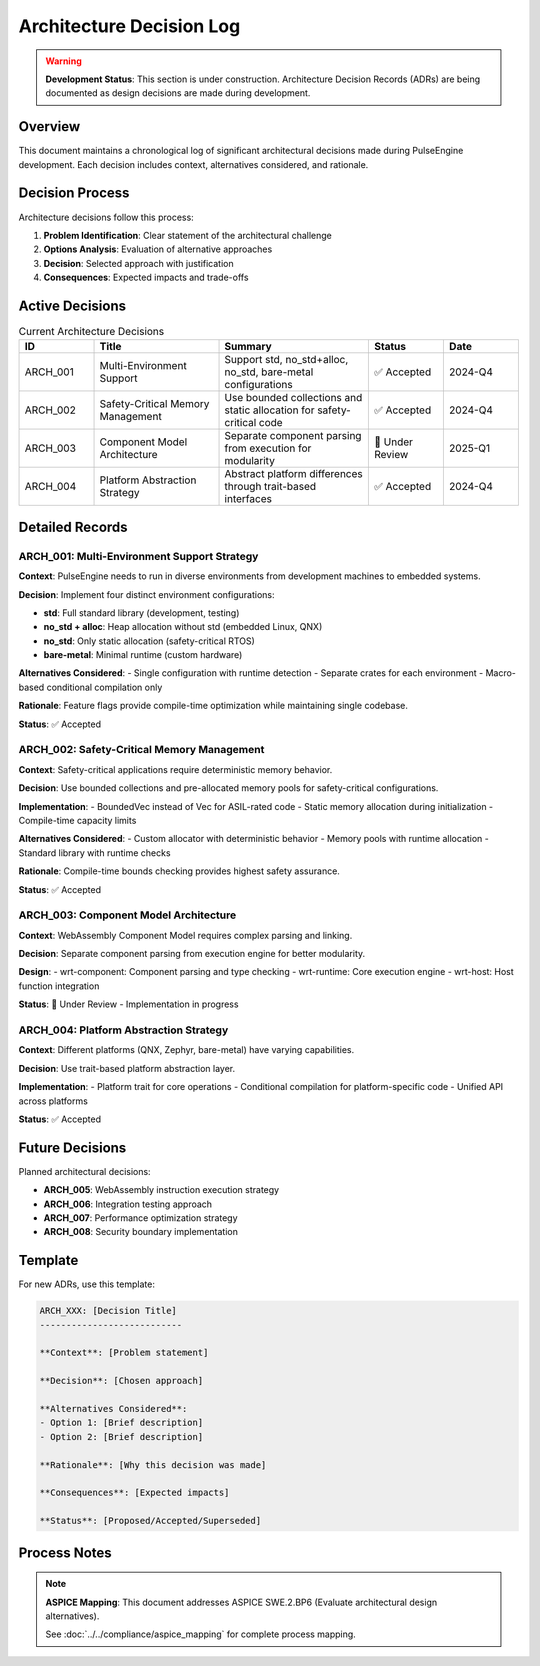 =======================
Architecture Decision Log
=======================

.. warning::
   **Development Status**: This section is under construction. Architecture Decision Records 
   (ADRs) are being documented as design decisions are made during development.

Overview
========

This document maintains a chronological log of significant architectural decisions made during 
PulseEngine development. Each decision includes context, alternatives considered, and rationale.

Decision Process
================

Architecture decisions follow this process:

1. **Problem Identification**: Clear statement of the architectural challenge
2. **Options Analysis**: Evaluation of alternative approaches
3. **Decision**: Selected approach with justification
4. **Consequences**: Expected impacts and trade-offs

Active Decisions
================

.. list-table:: Current Architecture Decisions
   :header-rows: 1
   :widths: 15 25 30 15 15

   * - ID
     - Title
     - Summary
     - Status
     - Date
   * - ARCH_001
     - Multi-Environment Support
     - Support std, no_std+alloc, no_std, bare-metal configurations
     - ✅ Accepted
     - 2024-Q4
   * - ARCH_002
     - Safety-Critical Memory Management
     - Use bounded collections and static allocation for safety-critical code
     - ✅ Accepted
     - 2024-Q4
   * - ARCH_003
     - Component Model Architecture
     - Separate component parsing from execution for modularity
     - 🚧 Under Review
     - 2025-Q1
   * - ARCH_004
     - Platform Abstraction Strategy
     - Abstract platform differences through trait-based interfaces
     - ✅ Accepted
     - 2024-Q4

Detailed Records
================

ARCH_001: Multi-Environment Support Strategy
--------------------------------------------

**Context**: PulseEngine needs to run in diverse environments from development machines to embedded systems.

**Decision**: Implement four distinct environment configurations:

- **std**: Full standard library (development, testing)
- **no_std + alloc**: Heap allocation without std (embedded Linux, QNX)
- **no_std**: Only static allocation (safety-critical RTOS)
- **bare-metal**: Minimal runtime (custom hardware)

**Alternatives Considered**:
- Single configuration with runtime detection
- Separate crates for each environment
- Macro-based conditional compilation only

**Rationale**: Feature flags provide compile-time optimization while maintaining single codebase.

**Status**: ✅ Accepted

ARCH_002: Safety-Critical Memory Management
-------------------------------------------

**Context**: Safety-critical applications require deterministic memory behavior.

**Decision**: Use bounded collections and pre-allocated memory pools for safety-critical configurations.

**Implementation**:
- BoundedVec instead of Vec for ASIL-rated code
- Static memory allocation during initialization
- Compile-time capacity limits

**Alternatives Considered**:
- Custom allocator with deterministic behavior
- Memory pools with runtime allocation
- Standard library with runtime checks

**Rationale**: Compile-time bounds checking provides highest safety assurance.

**Status**: ✅ Accepted

ARCH_003: Component Model Architecture
--------------------------------------

**Context**: WebAssembly Component Model requires complex parsing and linking.

**Decision**: Separate component parsing from execution engine for better modularity.

**Design**:
- wrt-component: Component parsing and type checking
- wrt-runtime: Core execution engine
- wrt-host: Host function integration

**Status**: 🚧 Under Review - Implementation in progress

ARCH_004: Platform Abstraction Strategy
----------------------------------------

**Context**: Different platforms (QNX, Zephyr, bare-metal) have varying capabilities.

**Decision**: Use trait-based platform abstraction layer.

**Implementation**:
- Platform trait for core operations
- Conditional compilation for platform-specific code
- Unified API across platforms

**Status**: ✅ Accepted

Future Decisions
================

Planned architectural decisions:

- **ARCH_005**: WebAssembly instruction execution strategy
- **ARCH_006**: Integration testing approach
- **ARCH_007**: Performance optimization strategy
- **ARCH_008**: Security boundary implementation

Template
========

For new ADRs, use this template:

.. code-block:: rst

   ARCH_XXX: [Decision Title]
   ---------------------------

   **Context**: [Problem statement]

   **Decision**: [Chosen approach]

   **Alternatives Considered**:
   - Option 1: [Brief description]
   - Option 2: [Brief description]

   **Rationale**: [Why this decision was made]

   **Consequences**: [Expected impacts]

   **Status**: [Proposed/Accepted/Superseded]

Process Notes
=============

.. note::
   **ASPICE Mapping**: This document addresses ASPICE SWE.2.BP6 
   (Evaluate architectural design alternatives).

   See :doc:`../../compliance/aspice_mapping` for complete process mapping.